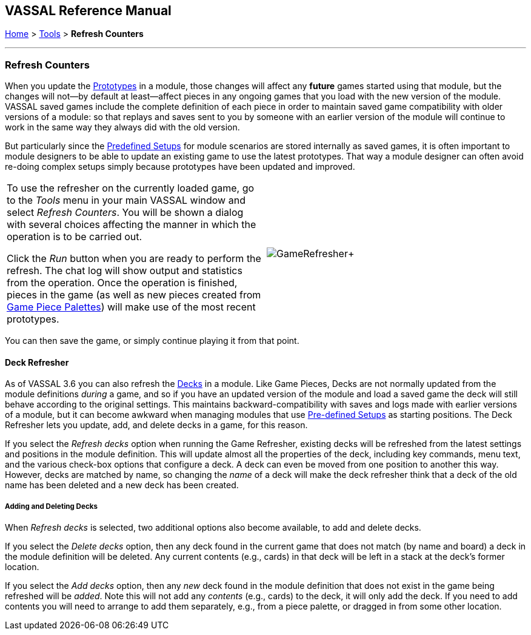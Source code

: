 == VASSAL Reference Manual
[#top]

[.small]#<<index.adoc#toc,Home>> > <<Tools.adoc#top,Tools>> > *Refresh Counters*#

'''''

=== Refresh Counters
When you update the <<Prototypes.adoc#top,Prototypes>> in a module, those changes will affect any *future* games started using that module, but the changes will not--by default at least--affect pieces in any ongoing games that you load with the new version of the module. VASSAL saved games include the complete definition of each piece in order to maintain saved game compatibility with older versions of a module: so that replays and saves sent to you by someone with an earlier version of the module will continue to work in the same way they always did with the old version.

But particularly since the <<GameModule.adoc#PredefinedSetup, Predefined Setups>> for module scenarios are stored internally as saved games, it is often important to module designers to be able to update an existing game to use the latest prototypes. That way a module designer can often avoid re-doing complex setups simply because prototypes have been updated and improved.

[width="100%",cols="50%,^50%",]
|===
|To use the refresher on the currently loaded game, go to the _Tools_ menu in your main VASSAL window and select _Refresh Counters_. You will be shown a dialog with several choices affecting the manner in which the operation is to be carried out.

Click the _Run_ button when you are ready to perform the refresh. The chat log will show output and statistics from the operation. Once the operation is finished, pieces in the game (as well as new pieces created from <<PieceWindow.adoc#top, Game Piece Palettes>>) will make use of the most recent prototypes.
|image:images/GameRefresher.png[]+
|===

You can then save the game, or simply continue playing it from that point.

==== Deck Refresher

As of VASSAL 3.6 you can also refresh the <<Deck.adoc#top, Decks>> in a module. Like Game Pieces, Decks are not normally updated from the module definitions _during_ a game, and so if you have an updated version of the module and load a saved game the deck will still behave according to the original settings. This maintains backward-compatibility with saves and logs made with earlier versions of a module, but it can become awkward when managing modules that use <<GameModule.adoc#PredefinedSetup,Pre-defined Setups>> as starting positions. The Deck Refresher lets you update, add, and delete decks in a game, for this reason.

If you select the _Refresh decks_ option when running the Game Refresher, existing decks will be refreshed from the latest settings and positions in the module definition. This will update almost all the properties of the deck, including key commands, menu text, and the various check-box options that configure a deck. A deck can even be moved from one position to another this way. However, decks are matched by name, so changing the _name_ of a deck will make the deck refresher think that a deck of the old name has been deleted and a new deck has been created.

===== Adding and Deleting Decks
When _Refresh decks_ is selected, two additional options also become available, to add and delete decks.

If you select the _Delete decks_ option, then any deck found in the current game that does not match (by name and board) a deck in the module definition will be deleted. Any current contents (e.g., cards) in that deck will be left in a stack at the deck's former location.

If you select the _Add decks_ option, then any _new_ deck found in the module definition that does not exist in the game being refreshed will be _added_. Note this will not add any _contents_ (e.g., cards) to the deck, it will only add the deck. If you need to add contents you will need to arrange to add them separately, e.g., from a piece palette, or dragged in from some other location.

